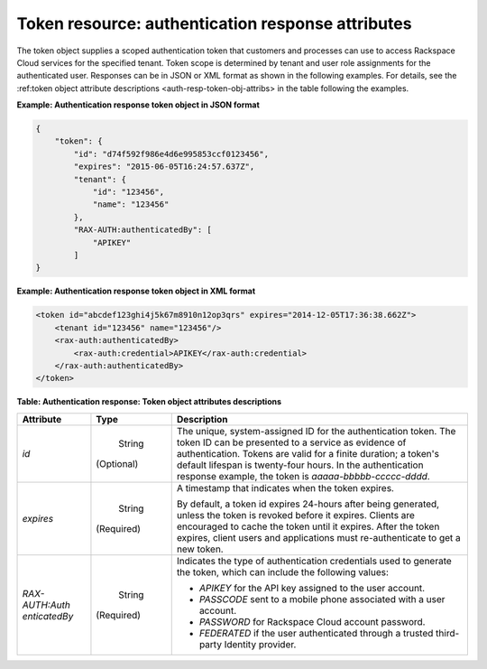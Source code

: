 .. _auth-resp-token-resource:

Token resource: authentication response attributes
^^^^^^^^^^^^^^^^^^^^^^^^^^^^^^^^^^^^^^^^^^^^^^^^^^^^^^^

The token object supplies a scoped authentication token that customers
and processes can use to access Rackspace Cloud services for the
specified tenant. Token scope is determined by tenant and user role
assignments for the authenticated user. Responses can be in 
JSON or XML format as shown in the following examples. For details, see the 
:ref:token object attribute descriptions <auth-resp-token-obj-attribs> in
the table following the examples.

.. _auth-resp-token-obj-json:
 
**Example: Authentication response token object in JSON format**

.. code::  

        {
            "token": {
                "id": "d74f592f986e4d6e995853ccf0123456",
                "expires": "2015-06-05T16:24:57.637Z",
                "tenant": {
                    "id": "123456",
                    "name": "123456"
                },
                "RAX-AUTH:authenticatedBy": [
                    "APIKEY"
                ]
        }
            


.. _auth-resp-token-obj-xml:

**Example: Authentication response token object in XML format**

.. code::  

            
        <token id="abcdef123ghi4j5k67m8910n12op3qrs" expires="2014-12-05T17:36:38.662Z">
            <tenant id="123456" name="123456"/>
            <rax-auth:authenticatedBy>
                <rax-auth:credential>APIKEY</rax-auth:credential>
            </rax-auth:authenticatedBy>
        </token>
        
.. _auth-resp-token-obj-attribs:         

**Table:  Authentication response: Token object attributes descriptions** 

+-----------------+-----------+-------------------------------------------------+
| Attribute       | Type      | Description                                     |
+=================+===========+=================================================+
| `id`            | String    | The unique, system-assigned ID for the          |
|                 |           | authentication token. The token ID can be       |
|                 |(Optional) | presented to a service as evidence of           |
|                 |           | authentication. Tokens are valid for a finite   |
|                 |           | duration; a token's default lifespan is         |
|                 |           | twenty-four hours. In the authentication        |
|                 |           | response example, the token is                  |
|                 |           | `aaaaa-bbbbb-ccccc-dddd`.                       |
+-----------------+-----------+-------------------------------------------------+
| `expires`       | String    | A timestamp that indicates when the token       |
|                 |           | expires.                                        |
|                 |(Required) |                                                 |
|                 |           | By default, a token id expires 24-hours after   |
|                 |           | being generated, unless the token is revoked    |
|                 |           | before it expires. Clients are encouraged to    |
|                 |           | cache the token until it expires. After the     |
|                 |           | token expires, client users and applications    |
|                 |           | must re-authenticate to get a new token.        |
+-----------------+-----------+-------------------------------------------------+
| `RAX-AUTH:Auth  | String    | Indicates the type of authentication            |
| enticatedBy`    |           | credentials used to generate the token, which   |
|                 |(Required) | can include the following values:               |
|                 |           |                                                 |
|                 |           | -  `APIKEY` for the API key assigned to the     |
|                 |           |    user account.                                |
|                 |           |                                                 |
|                 |           | -  `PASSCODE` sent to a mobile phone            |
|                 |           |    associated with a user account.              |
|                 |           |                                                 |
|                 |           | -  `PASSWORD` for Rackspace Cloud account       |
|                 |           |    password.                                    |
|                 |           |                                                 |
|                 |           | -  `FEDERATED` if the user authenticated        |
|                 |           |    through a trusted third-party Identity       |
|                 |           |    provider.                                    |
|                 |           |                                                 |
|                 |           |                                                 |
|                 |           |                                                 |
+-----------------+-----------+-------------------------------------------------+

